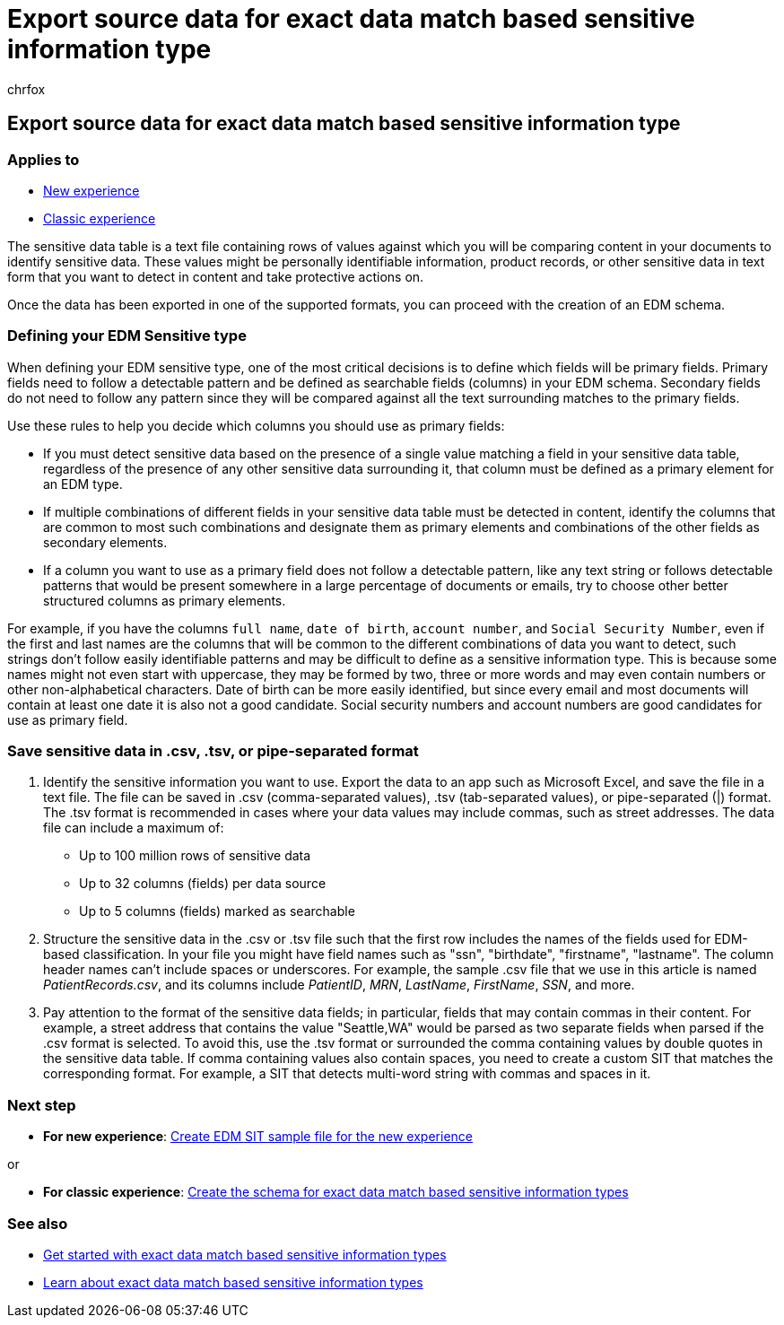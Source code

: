 = Export source data for exact data match based sensitive information type
:audience: Admin
:author: chrfox
:description: Learn how to export source data for exact data match based sensitive information type.
:f1.keywords: ["NOCSH"]
:manager: laurawi
:ms.author: chrfox
:ms.collection: ["M365-security-compliance"]
:ms.custom: seo-marvel-apr2020
:ms.date:
:ms.localizationpriority: medium
:ms.service: O365-seccomp
:ms.topic: how-to
:search.appverid: ["MOE150", "MET150"]

== Export source data for exact data match based sensitive information type

=== Applies to

* xref:sit-create-edm-sit-unified-ux-workflow.adoc[New experience]
* xref:sit-create-edm-sit-classic-ux-workflow.adoc[Classic experience]

The sensitive data table is a text file containing rows of values against which you will be comparing content in your documents to identify sensitive data.
These values might be personally identifiable information, product records, or other sensitive data in text form that you want to detect in content and take protective actions on.

Once the data has been exported in one of the supported formats, you can proceed with the creation of an EDM schema.

=== Defining your EDM Sensitive type

When defining your EDM sensitive type, one of the most critical decisions is to define which fields will be primary fields.
Primary fields need to follow a detectable pattern and be defined as searchable fields (columns) in your EDM schema.
Secondary fields do not need to follow any pattern since they will be compared against all the text surrounding matches to the primary fields.

Use these rules to help you decide which columns you should use as primary fields:

* If you must detect sensitive data based on the presence of a single value matching a field in your sensitive data table, regardless of the presence of any other sensitive data surrounding it, that column must be defined as a primary element for an EDM type.
* If multiple combinations of different fields in your sensitive data table must be detected in content, identify the columns that are common to most such combinations and designate them as primary elements and combinations of the other fields as secondary elements.
* If a column you want to use as a primary field does not follow a detectable pattern, like any text string or follows detectable patterns that would be present somewhere in a large percentage of documents or emails, try to choose other better structured columns as primary elements.

For example, if you have the columns `full name`, `date of birth`, `account number`, and `Social Security Number`, even if the first and last names are the columns that will be common to the different combinations of data you want to detect, such strings don't follow easily identifiable patterns and may be difficult to define as a sensitive information type.
This is because some names might not even start with uppercase, they may be formed by two, three or more words and may even contain numbers or other non-alphabetical characters.
Date of birth can be more easily identified, but since every email and most documents will contain at least one date it is also not a good candidate.
Social security numbers and account numbers are good candidates for use as primary field.

=== Save sensitive data in .csv, .tsv, or pipe-separated format

. Identify the sensitive information you want to use.
Export the data to an app such as Microsoft Excel, and save the file in a text file.
The file can be saved in .csv (comma-separated values), .tsv (tab-separated values), or pipe-separated (|) format.
The .tsv format is recommended in cases where your data values may include commas, such as street addresses.
The data file can include a maximum of:
 ** Up to 100 million rows of sensitive data
 ** Up to 32 columns (fields) per data source
 ** Up to 5 columns (fields) marked as searchable
. Structure the sensitive data in the .csv or .tsv file such that the first row includes the names of the fields used for EDM-based classification.
In your file you might have field names such as "ssn", "birthdate", "firstname", "lastname".
The column header names can't include spaces or underscores.
For example, the sample .csv file that we use in this article is named _PatientRecords.csv_, and its columns include _PatientID_, _MRN_, _LastName_, _FirstName_, _SSN_, and more.
. Pay attention to the format of the sensitive data fields;
in particular, fields that may contain commas in their content.
For example, a street address that contains the value "Seattle,WA" would be parsed as two separate fields when parsed if the .csv format is selected.
To avoid this, use the .tsv format or surrounded the comma containing values by double quotes in the sensitive data table.
If comma containing values also contain spaces, you need to create a custom SIT that matches the corresponding format.
For example, a SIT that detects multi-word string with commas and spaces in it.

=== Next step

* *For new experience*: xref:sit-create-edm-sit-unified-ux-sample-file.adoc[Create EDM SIT sample file for the new experience]

or

* *For classic experience*: xref:sit-get-started-exact-data-match-create-schema.adoc[Create the schema for exact data match based sensitive information types]

=== See also

* link:sit-get-started-exact-data-match-based-sits-overview.md#get-started-with-exact-data-match-based-sensitive-information-types[Get started with exact data match based sensitive information types]
* link:sit-learn-about-exact-data-match-based-sits.md#learn-about-exact-data-match-based-sensitive-information-types[Learn about exact data match based sensitive information types]
